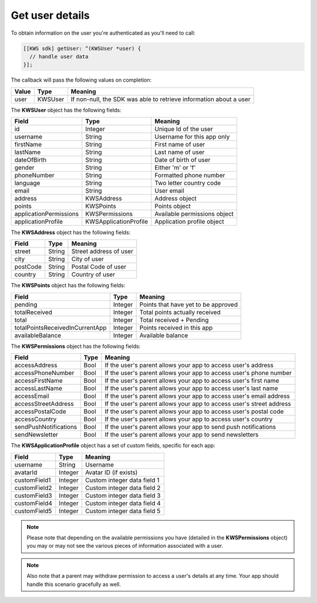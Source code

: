 Get user details
================

To obtain information on the user you're authenticated as you'll need to call:

.. code-block:: objective-c

  [[KWS sdk] getUser: ^(KWSUser *user) {
    // handle user data
  }];

The callback will pass the following values on completion:

======= ======= ======
Value   Type    Meaning
======= ======= ======
user    KWSUser If non-null, the SDK was able to retrieve information about a user
======= ======= ======

The **KWSUser** object has the following fields:

====================== ===================== =======
Field                  Type                  Meaning
====================== ===================== =======
id                     Integer               Unique Id of the user
username               String                Username for this app only
firstName              String                First name of user
lastName               String                Last name of user
dateOfBirth            String                Date of birth of user
gender                 String                Either 'm' or 'f'
phoneNumber            String                Formatted phone number
language               String                Two letter country code
email                  String                User email
address                KWSAddress            Address object
points                 KWSPoints             Points object
applicationPermissions KWSPermissions        Available permissions object
applicationProfile     KWSApplicationProfile Application profile object
====================== ===================== =======

The **KWSAddress** object has the following fields:

======== ====== =======
Field    Type   Meaning
======== ====== =======
street   String Street address of user
city     String City of user
postCode String Postal Code of user
country  String Country of user
======== ====== =======

The **KWSPoints** object has the following fields:

=============================== ======= =======
Field                           Type    Meaning
=============================== ======= =======
pending                         Integer Points that have yet to be approved
totalReceived                   Integer Total points actually received
total                           Integer Total received + Pending
totalPointsReceivedInCurrentApp Integer Points received in this app
availableBalance                Integer Available balance
=============================== ======= =======

The **KWSPermissions** object has the following fields:

===================== ==== =======
Field                 Type Meaning
===================== ==== =======
accessAddress         Bool If the user's parent allows your app to access user's address
accessPhoneNumber     Bool If the user's parent allows your app to access user's phone number
accessFirstName       Bool If the user's parent allows your app to access user's first name
accessLastName        Bool If the user's parent allows your app to access user's last name
accessEmail           Bool If the user's parent allows your app to access user's email address
accessStreetAddress   Bool If the user's parent allows your app to access user's street address
accessPostalCode      Bool If the user's parent allows your app to access user's postal code
accessCountry         Bool If the user's parent allows your app to access user's country
sendPushNotifications Bool If the user's parent allows your app to send push notifications
sendNewsletter        Bool If the user's parent allows your app to send newsletters
===================== ==== =======

The **KWSApplicationProfile** object has a set of custom fields, specific for each app:

============ ======= =======
Field        Type    Meaning
============ ======= =======
username     String  Username
avatarId     Integer Avatar ID (if exists)
customField1 Integer Custom integer data field 1
customField2 Integer Custom integer data field 2
customField3 Integer Custom integer data field 3
customField4 Integer Custom integer data field 4
customField5 Integer Custom integer data field 5
============ ======= =======

.. note::

	Please note that depending on the available permissions you have (detailed in the **KWSPermissions** object) you may or may not
	see the various pieces of information associated with a user.

.. note::

  Also note that a parent may withdraw permission to access a user's details at any time. Your app should handle this scenario gracefully as well.
